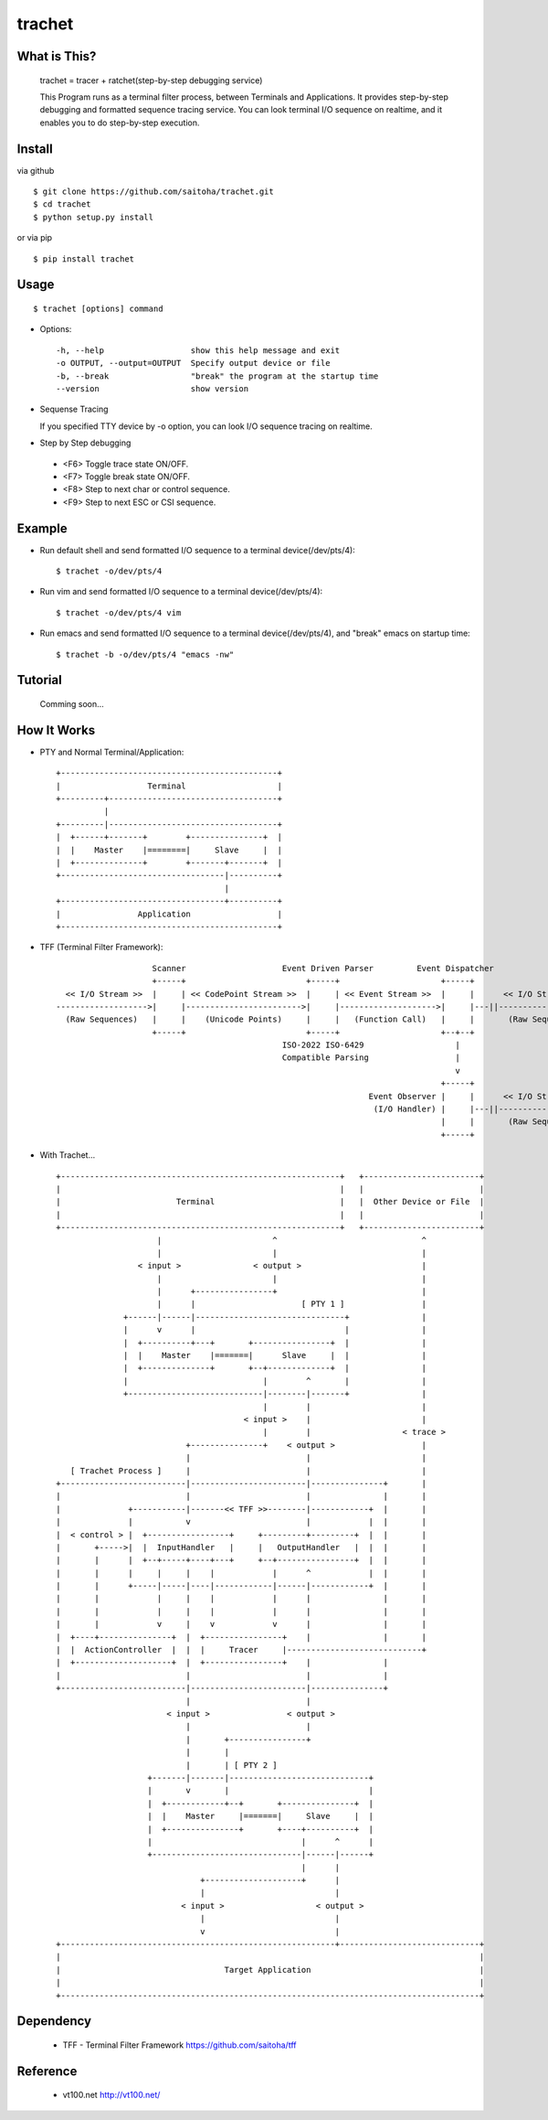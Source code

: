trachet
=======

What is This?
-------------

    trachet = tracer + ratchet(step-by-step debugging service)

    This Program runs as a terminal filter process, between Terminals and Applications.
    It provides step-by-step debugging and formatted sequence tracing service.
    You can look terminal I/O sequence on realtime, and it enables you to do step-by-step execution.

.. image:: http://zuse.jp/misc/trachet1.png 
   :width: 640

Install
-------

via github ::

    $ git clone https://github.com/saitoha/trachet.git
    $ cd trachet
    $ python setup.py install

or via pip ::

    $ pip install trachet


Usage
-----

::

    $ trachet [options] command

* Options::

    -h, --help                  show this help message and exit
    -o OUTPUT, --output=OUTPUT  Specify output device or file
    -b, --break                 "break" the program at the startup time
    --version                   show version


* Sequense Tracing

  If you specified TTY device by -o option,
  you can look I/O sequence tracing on realtime.


* Step by Step debugging

 - <F6> 
   Toggle trace state ON/OFF.

 - <F7>
   Toggle break state ON/OFF.

 - <F8>
   Step to next char or control sequence.

 - <F9>
   Step to next ESC or CSI sequence.


Example
-------

- Run default shell and send formatted I/O sequence to a terminal device(/dev/pts/4)::

    $ trachet -o/dev/pts/4


- Run vim and send formatted I/O sequence to a terminal device(/dev/pts/4)::

    $ trachet -o/dev/pts/4 vim 


- Run emacs and send formatted I/O sequence to a terminal device(/dev/pts/4), and "break" emacs on startup time::

    $ trachet -b -o/dev/pts/4 "emacs -nw" 



Tutorial
--------

    Comming soon...


How It Works
------------

- PTY and Normal Terminal/Application::

       +---------------------------------------------+                           
       |                  Terminal                   |                           
       +---------+-----------------------------------+                           
                 |                                    
       +---------|-----------------------------------+
       |  +------+-------+        +---------------+  |
       |  |    Master    |========|     Slave     |  |
       |  +--------------+        +-------+-------+  |
       +----------------------------------|----------+
                                          |           
       +----------------------------------+----------+ 
       |                Application                  |
       +---------------------------------------------+


- TFF (Terminal Filter Framework)::

                                                                                
                        Scanner                    Event Driven Parser         Event Dispatcher 
                        +-----+                         +-----+                     +-----+         
      << I/O Stream >>  |     | << CodePoint Stream >>  |     | << Event Stream >>  |     |      << I/O Stream >>
    ------------------->|     |------------------------>|     |-------------------->|     |---||-------------------->
      (Raw Sequences)   |     |    (Unicode Points)     |     |   (Function Call)   |     |       (Raw Sequences)
                        +-----+                         +-----+                     +--+--+
                                                   ISO-2022 ISO-6429                   |     
                                                   Compatible Parsing                  |       
                                                                                       v     
                                                                                    +-----+
                                                                     Event Observer |     |      << I/O Stream >>
                                                                      (I/O Handler) |     |---||-------------------->
                                                                                    |     |       (Raw Sequences)
                                                                                    +-----+
- With Trachet... ::

     +----------------------------------------------------------+   +------------------------+
     |                                                          |   |                        |
     |                        Terminal                          |   |  Other Device or File  |
     |                                                          |   |                        |
     +----------------------------------------------------------+   +------------------------+
                          |                       ^                              ^
                          |                       |                              |
                      < input >               < output >                         |
                          |                       |                              |
                          |      +----------------+                              |
                          |      |                      [ PTY 1 ]                |
                   +------|------|-------------------------------+               |
                   |      v      |                               |               |
                   |  +----------+---+       +----------------+  |               |
                   |  |    Master    |=======|      Slave     |  |               |
                   |  +--------------+       +--+-------------+  |               |
                   |                            |        ^       |               |
                   +----------------------------|--------|-------+               |
                                                |        |                       |
                                            < input >    |                       |
                                                |        |                   < trace >
                                +---------------+    < output >                  |
                                |                        |                       |
        [ Trachet Process ]     |                        |                       |
     +--------------------------|------------------------|---------------+       |
     |                          |                        |               |       |
     |              +-----------|-------<< TFF >>--------|------------+  |       |
     |              |           v                        |            |  |       |
     |  < control > |  +-----------------+     +---------+---------+  |  |       |
     |       +----->|  |  InputHandler   |     |   OutputHandler   |  |  |       |
     |       |      |  +--+-----+----+---+     +--+----------------+  |  |       |
     |       |      |     |     |    |            |      ^            |  |       |
     |       |      +-----|-----|----|------------|------|------------+  |       |
     |       |            |     |    |            |      |               |       |
     |       |            |     |    |            |      |               |       |
     |       |            v     |    v            v      |               |       |
     |  +----+---------------+  |  +----------------+    |               |       |
     |  |  ActionController  |  |  |     Tracer     |----------------------------+
     |  +--------------------+  |  +----------------+    |               |
     |                          |                        |               |
     +--------------------------|------------------------|---------------+
                                |                        |
                            < input >                < output >
                                |                        |
                                |       +----------------+                           
                                |       |                           
                                |       | [ PTY 2 ]                 
                        +-------|-------|-----------------------------+
                        |       v       |                             |
                        |  +------------+--+       +---------------+  |
                        |  |    Master     |=======|     Slave     |  |
                        |  +---------------+       +----+----------+  |
                        |                               |      ^      |
                        +-------------------------------|------|------+
                                                        |      |
                                   +--------------------+      |
                                   |                           |      
                               < input >                   < output > 
                                   |                           |
                                   v                           |
     +---------------------------------------------------------+-----------------------------+
     |                                                                                       |
     |                                  Target Application                                   |
     |                                                                                       |
     +---------------------------------------------------------------------------------------+
 
     
Dependency
----------

 - TFF - Terminal Filter Framework
   https://github.com/saitoha/tff

Reference
---------

 - vt100.net http://vt100.net/

